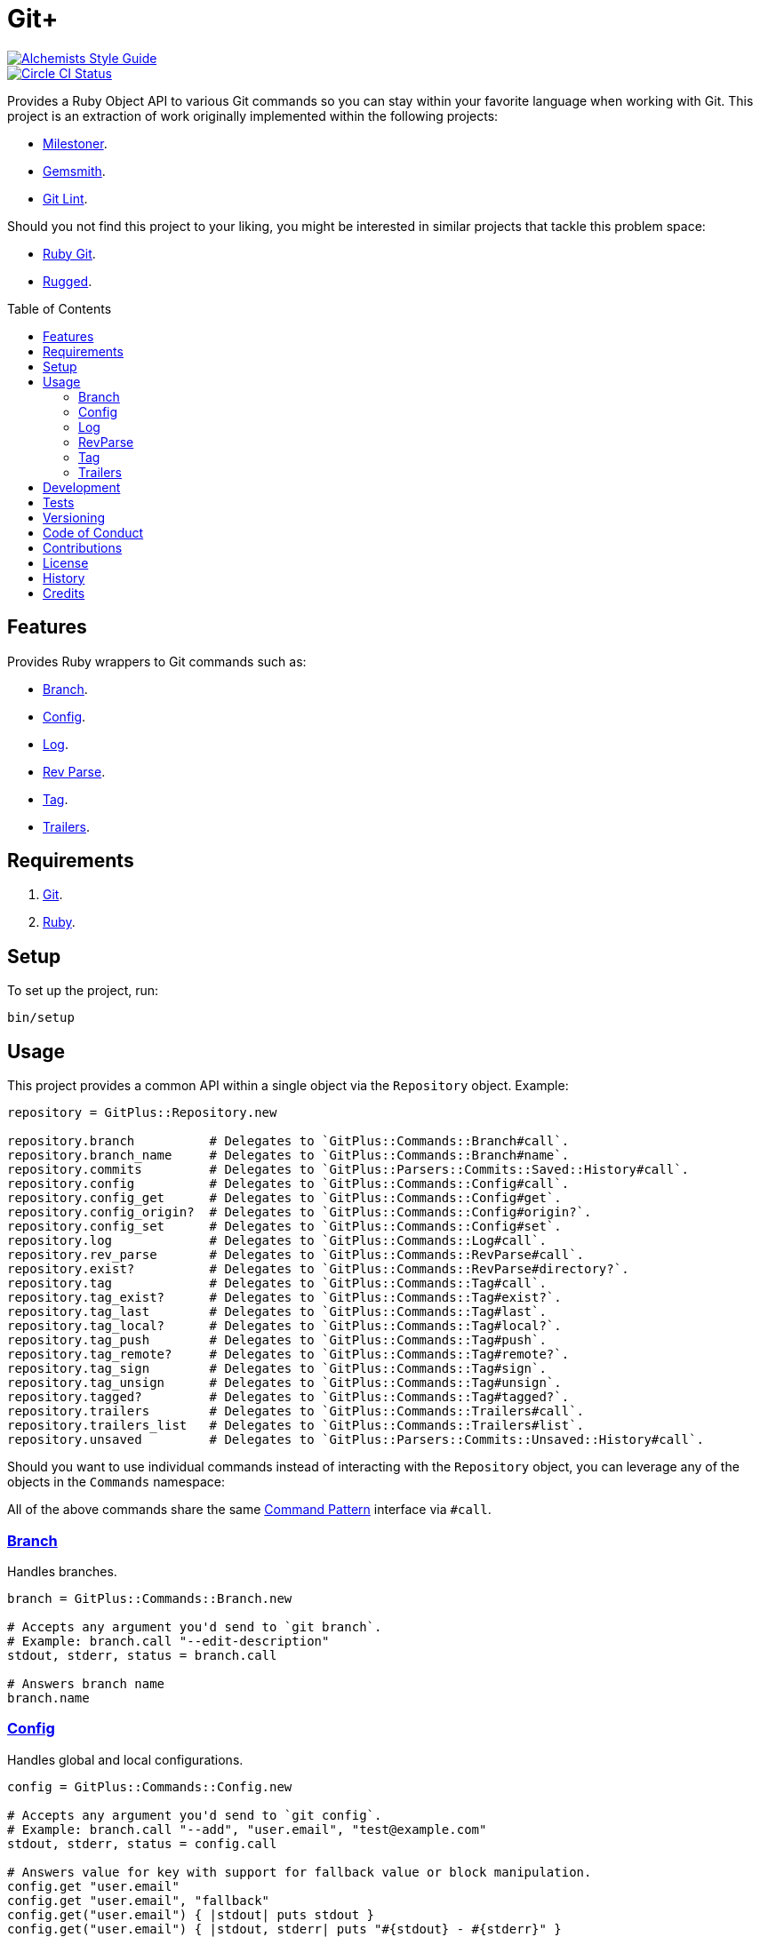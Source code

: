 :toc: macro
:toclevels: 5
:figure-caption!:

= Git+

[link=https://www.alchemists.io/projects/code_quality]
image::https://img.shields.io/badge/code_style-alchemists-brightgreen.svg[Alchemists Style Guide]
[link=https://circleci.com/gh/bkuhlmann/git_plus]
image::https://circleci.com/gh/bkuhlmann/git_plus.svg?style=svg[Circle CI Status]

Provides a Ruby Object API to various Git commands so you can stay within your favorite language
when working with Git. This project is an extraction of work originally implemented within the
following projects:

* link:https://www.alchemists.io/projects/milestoner[Milestoner].
* link:https://www.alchemists.io/projects/gemsmith[Gemsmith].
* link:https://www.alchemists.io/projects/git-lint[Git Lint].

Should you not find this project to your liking, you might be interested in similar projects that
tackle this problem space:

* link:https://github.com/ruby-git/ruby-git[Ruby Git].
* link:https://github.com/libgit2/rugged[Rugged].

toc::[]

== Features

Provides Ruby wrappers to Git commands such as:

* link:https://git-scm.com/docs/git-branch[Branch].
* link:https://git-scm.com/docs/git-config[Config].
* link:https://git-scm.com/docs/git-log[Log].
* link:https://git-scm.com/docs/git-rev-parse[Rev Parse].
* link:https://git-scm.com/docs/git-tag[Tag].
* link:https://git-scm.com/docs/git-interpret-trailers[Trailers].

// == Screencasts

== Requirements

. link:https://git-scm.com[Git].
. link:https://www.ruby-lang.org[Ruby].

== Setup

To set up the project, run:

[source,bash]
----
bin/setup
----

== Usage

This project provides a common API within a single object via the `Repository` object. Example:

[source,ruby]
----
repository = GitPlus::Repository.new

repository.branch          # Delegates to `GitPlus::Commands::Branch#call`.
repository.branch_name     # Delegates to `GitPlus::Commands::Branch#name`.
repository.commits         # Delegates to `GitPlus::Parsers::Commits::Saved::History#call`.
repository.config          # Delegates to `GitPlus::Commands::Config#call`.
repository.config_get      # Delegates to `GitPlus::Commands::Config#get`.
repository.config_origin?  # Delegates to `GitPlus::Commands::Config#origin?`.
repository.config_set      # Delegates to `GitPlus::Commands::Config#set`.
repository.log             # Delegates to `GitPlus::Commands::Log#call`.
repository.rev_parse       # Delegates to `GitPlus::Commands::RevParse#call`.
repository.exist?          # Delegates to `GitPlus::Commands::RevParse#directory?`.
repository.tag             # Delegates to `GitPlus::Commands::Tag#call`.
repository.tag_exist?      # Delegates to `GitPlus::Commands::Tag#exist?`.
repository.tag_last        # Delegates to `GitPlus::Commands::Tag#last`.
repository.tag_local?      # Delegates to `GitPlus::Commands::Tag#local?`.
repository.tag_push        # Delegates to `GitPlus::Commands::Tag#push`.
repository.tag_remote?     # Delegates to `GitPlus::Commands::Tag#remote?`.
repository.tag_sign        # Delegates to `GitPlus::Commands::Tag#sign`.
repository.tag_unsign      # Delegates to `GitPlus::Commands::Tag#unsign`.
repository.tagged?         # Delegates to `GitPlus::Commands::Tag#tagged?`.
repository.trailers        # Delegates to `GitPlus::Commands::Trailers#call`.
repository.trailers_list   # Delegates to `GitPlus::Commands::Trailers#list`.
repository.unsaved         # Delegates to `GitPlus::Parsers::Commits::Unsaved::History#call`.
----

Should you want to use individual commands instead of interacting with the `Repository` object, you
can leverage any of the objects in the `Commands` namespace:

All of the above commands share the same
link:https://www.alchemists.io/articles/interactor_pattern[Command Pattern] interface via `#call`.

=== link:https://git-scm.com/docs/git-branch[Branch]

Handles branches.

[source,ruby]
----
branch = GitPlus::Commands::Branch.new

# Accepts any argument you'd send to `git branch`.
# Example: branch.call "--edit-description"
stdout, stderr, status = branch.call

# Answers branch name
branch.name
----

=== link:https://git-scm.com/docs/git-config[Config]

Handles global and local configurations.

[source,ruby]
----
config = GitPlus::Commands::Config.new

# Accepts any argument you'd send to `git config`.
# Example: branch.call "--add", "user.email", "test@example.com"
stdout, stderr, status = config.call

# Answers value for key with support for fallback value or block manipulation.
config.get "user.email"
config.get "user.email", "fallback"
config.get("user.email") { |stdout| puts stdout }
config.get("user.email") { |stdout, stderr| puts "#{stdout} - #{stderr}" }

# Answers true or false if origin is defined.
config.origin?

# Sets configuration key and value.
config.set
----

=== link:https://git-scm.com/docs/git-log[Log]

Handles commit history.

[source,ruby]
----
log = GitPlus::Commands::Log.new

# Accepts any argument you'd send to `git log`.
# Example: branch.call "--oneline", "0.1.0..HEAD"
stdout, stderr, status = config.call
----

=== link:https://git-scm.com/docs/git-rev-parse[RevParse]

Handles parsing of revision information.

[source,ruby]
----
rev_parse = GitPlus::Commands::RevParse.new

# Accepts any argument you'd send to `git rev-parse`.
# Example: rev_parse.call "--quiet", "--verify", "release"
stdout, stderr, status = rev_parse.call

# Answers true or false if `.git` directory is found.
rev_parse.directory?
----

=== link:https://git-scm.com/docs/git-tag[Tag]

Handles the tagging/versioning of commits.

[source,ruby]
----
tag = GitPlus::Commands::Tag.new

# Accepts any argument you'd send to `git tag`.
# Example: tag.call "--list"
stdout, stderr, status = tag.call

# Answers true or false base on whether local and remote tag exist.
tag.exist? "0.1.0"

# Answers last tag for repository.
tag.last

# Answers if local tag exists.
tag.local? "0.1.0"

# Pushes tags to remote repository.
tag.push

# Answers if remote tag exists.
tag.remote? "0.1.0"

# Creates a new, GPG signed, tag.
tag.sign "0.1.0", "Version 0.1.0"

# Answers true or false based on whether repository is tagged.
tag.tagged?

# Creates a new tag without any GPG signed verification.
tag.unsign "0.1.0", "Version 0.1.0"
----

=== link:https://git-scm.com/docs/git-interpret-trailers[Trailers]

Handles the adding or parsing of structured information in commit messages.

[source,ruby]
----
trailers = GitPlus::Commands::Trailers.new

# Accepts any argument you'd send to `git interpret-trailers`.
# Example: trailers.call "--only-trailers"
stdout, stderr, status = trailers.call

# Answers an array of trailers, otherwise an empty array. Accepts same parameters as `#call`.
trailers.list
----

== Development

You can also use the IRB console for direct access to all objects:

[source,bash]
----
bin/console
----

== Tests

To test, run:

[source,bash]
----
bundle exec rake
----

== Versioning

Read link:https://semver.org[Semantic Versioning] for details. Briefly, it means:

* Major (X.y.z) - Incremented for any backwards incompatible public API changes.
* Minor (x.Y.z) - Incremented for new, backwards compatible, public API enhancements/fixes.
* Patch (x.y.Z) - Incremented for small, backwards compatible, bug fixes.

== Code of Conduct

Please note that this project is released with a link:CODE_OF_CONDUCT.adoc[CODE OF CONDUCT]. By
participating in this project you agree to abide by its terms.

== Contributions

Read link:CONTRIBUTING.adoc[CONTRIBUTING] for details.

== License

Read link:LICENSE.adoc[LICENSE] for details.

== History

Read link:CHANGES.adoc[CHANGES] for details.
Built with link:https://www.alchemists.io/projects/rubysmith[Rubysmith].

== Credits

Engineered by link:https://www.alchemists.io/team/brooke_kuhlmann[Brooke Kuhlmann].
